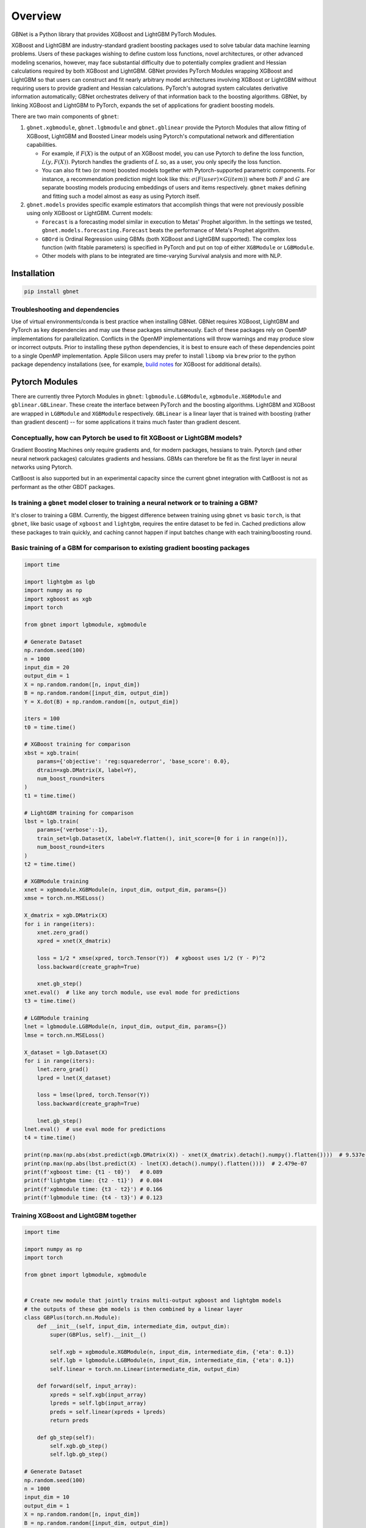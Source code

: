 Overview
========

GBNet is a Python library that provides XGBoost and LightGBM PyTorch Modules.

XGBoost and LightGBM are industry-standard gradient boosting packages used to solve tabular data machine learning problems. Users of these packages wishing to define custom loss functions, novel architectures, or other advanced modeling scenarios, however, may face substantial difficulty due to potentially complex gradient and Hessian calculations required by both XGBoost and LightGBM. GBNet provides PyTorch Modules wrapping XGBoost and LightGBM so that users can construct and fit nearly arbitrary model architectures involving XGBoost or LightGBM without requiring users to provide gradient and Hessian calculations. PyTorch's autograd system calculates derivative information automatically; GBNet orchestrates delivery of that information back to the boosting algorithms. GBNet, by linking XGBoost and LightGBM to PyTorch, expands the set of applications for gradient boosting models.

There are two main components of ``gbnet``:

1. ``gbnet.xgbmodule``, ``gbnet.lgbmodule`` and ``gbnet.gblinear`` provide the Pytorch Modules that allow fitting of XGBoost, LightGBM and Boosted Linear models using Pytorch's computational network and differentiation capabilities.

   - For example, if :math:`F(X)` is the output of an XGBoost model, you can use Pytorch to define the loss function, :math:`L(y, F(X))`. Pytorch handles the gradients of :math:`L` so, as a user, you only specify the loss function.
   - You can also fit two (or more) boosted models together with Pytorch-supported parametric components. For instance, a recommendation prediction might look like this: :math:`\sigma(F(user) \times G(item))` where both :math:`F` and :math:`G` are separate boosting models producing embeddings of users and items respectively. ``gbnet`` makes defining and fitting such a model almost as easy as using Pytorch itself.

2. ``gbnet.models`` provides specific example estimators that accomplish things that were not previously possible using only XGBoost or LightGBM. Current models:

   - ``Forecast`` is a forecasting model similar in execution to Metas' Prophet algorithm. In the settings we tested, ``gbnet.models.forecasting.Forecast`` beats the performance of Meta's Prophet algorithm.
   - ``GBOrd`` is Ordinal Regression using GBMs (both XGBoost and LightGBM supported). The complex loss function (with fitable parameters) is specified in PyTorch and put on top of either ``XGBModule`` or ``LGBModule``.
   - Other models with plans to be integrated are time-varying Survival analysis and more with NLP.

Installation
-----------

.. code-block:: bash

   pip install gbnet

Troubleshooting and dependencies
~~~~~~~~~~~~~~~~~~~~~~~~~~~~~~~

Use of virtual environments/conda is best practice when installing GBNet. GBNet requires XGBoost, LightGBM and PyTorch as key dependencies and may use these packages simultaneously. Each of these packages rely on OpenMP implementations for parallelization. Conflicts in the OpenMP implementations will throw warnings and may produce slow or incorrect outputs. Prior to installing these python dependencies, it is best to ensure each of these dependencies point to a single OpenMP implementation. Apple Silicon users may prefer to install ``libomp`` via ``brew`` prior to the python package dependency installations (see, for example, `build notes <https://xgboost.readthedocs.io/en/stable/build.html#running-cmake-and-build>`_ for XGBoost for additional details).


Pytorch Modules
--------------

There are currently three Pytorch Modules in ``gbnet``: ``lgbmodule.LGBModule``, ``xgbmodule.XGBModule`` and ``gblinear.GBLinear``. These create the interface between PyTorch and the boosting algorithms. LightGBM and XGBoost are wrapped in ``LGBModule`` and ``XGBModule`` respectively. ``GBLinear`` is a linear layer that is trained with boosting (rather than gradient descent) -- for some applications it trains much faster than gradient descent.

Conceptually, how can Pytorch be used to fit XGBoost or LightGBM models?
~~~~~~~~~~~~~~~~~~~~~~~~~~~~~~~~~~~~~~~~~~~~~~~~~~~~~~~~~~~~~~~~~~~~~~~

Gradient Boosting Machines only require gradients and, for modern packages, hessians to train. Pytorch (and other neural network packages) calculates gradients and hessians. GBMs can therefore be fit as the first layer in neural networks using Pytorch.

CatBoost is also supported but in an experimental capacity since the current gbnet integration with CatBoost is not as performant as the other GBDT packages.

Is training a ``gbnet`` model closer to training a neural network or to training a GBM?
~~~~~~~~~~~~~~~~~~~~~~~~~~~~~~~~~~~~~~~~~~~~~~~~~~~~~~~~~~~~~~~~~~~~~~~~~~~~~~~~~~~~~

It's closer to training a GBM. Currently, the biggest difference between training using ``gbnet`` vs basic ``torch``, is that ``gbnet``, like basic usage of ``xgboost`` and ``lightgbm``, requires the entire dataset to be fed in. Cached predictions allow these packages to train quickly, and caching cannot happen if input batches change with each training/boosting round.

Basic training of a GBM for comparison to existing gradient boosting packages
~~~~~~~~~~~~~~~~~~~~~~~~~~~~~~~~~~~~~~~~~~~~~~~~~~~~~~~~~~~~~~~~~~~~~~~~~~~~

.. code-block:: python

   import time

   import lightgbm as lgb
   import numpy as np
   import xgboost as xgb
   import torch

   from gbnet import lgbmodule, xgbmodule

   # Generate Dataset
   np.random.seed(100)
   n = 1000
   input_dim = 20
   output_dim = 1
   X = np.random.random([n, input_dim])
   B = np.random.random([input_dim, output_dim])
   Y = X.dot(B) + np.random.random([n, output_dim])

   iters = 100
   t0 = time.time()

   # XGBoost training for comparison
   xbst = xgb.train(
       params={'objective': 'reg:squarederror', 'base_score': 0.0},
       dtrain=xgb.DMatrix(X, label=Y),
       num_boost_round=iters
   )
   t1 = time.time()

   # LightGBM training for comparison
   lbst = lgb.train(
       params={'verbose':-1},
       train_set=lgb.Dataset(X, label=Y.flatten(), init_score=[0 for i in range(n)]),
       num_boost_round=iters
   )
   t2 = time.time()

   # XGBModule training
   xnet = xgbmodule.XGBModule(n, input_dim, output_dim, params={})
   xmse = torch.nn.MSELoss()

   X_dmatrix = xgb.DMatrix(X)
   for i in range(iters):
       xnet.zero_grad()
       xpred = xnet(X_dmatrix)

       loss = 1/2 * xmse(xpred, torch.Tensor(Y))  # xgboost uses 1/2 (Y - P)^2
       loss.backward(create_graph=True)

       xnet.gb_step()
   xnet.eval()  # like any torch module, use eval mode for predictions
   t3 = time.time()

   # LGBModule training
   lnet = lgbmodule.LGBModule(n, input_dim, output_dim, params={})
   lmse = torch.nn.MSELoss()

   X_dataset = lgb.Dataset(X)
   for i in range(iters):
       lnet.zero_grad()
       lpred = lnet(X_dataset)

       loss = lmse(lpred, torch.Tensor(Y))
       loss.backward(create_graph=True)

       lnet.gb_step()
   lnet.eval()  # use eval mode for predictions
   t4 = time.time()

   print(np.max(np.abs(xbst.predict(xgb.DMatrix(X)) - xnet(X_dmatrix).detach().numpy().flatten())))  # 9.537e-07
   print(np.max(np.abs(lbst.predict(X) - lnet(X).detach().numpy().flatten())))  # 2.479e-07
   print(f'xgboost time: {t1 - t0}')   # 0.089
   print(f'lightgbm time: {t2 - t1}')  # 0.084
   print(f'xgbmodule time: {t3 - t2}') # 0.166
   print(f'lgbmodule time: {t4 - t3}') # 0.123

Training XGBoost and LightGBM together
~~~~~~~~~~~~~~~~~~~~~~~~~~~~~~~~~~~~~

.. code-block:: python

   import time

   import numpy as np
   import torch

   from gbnet import lgbmodule, xgbmodule


   # Create new module that jointly trains multi-output xgboost and lightgbm models
   # the outputs of these gbm models is then combined by a linear layer
   class GBPlus(torch.nn.Module):
       def __init__(self, input_dim, intermediate_dim, output_dim):
           super(GBPlus, self).__init__()

           self.xgb = xgbmodule.XGBModule(n, input_dim, intermediate_dim, {'eta': 0.1})
           self.lgb = lgbmodule.LGBModule(n, input_dim, intermediate_dim, {'eta': 0.1})
           self.linear = torch.nn.Linear(intermediate_dim, output_dim)

       def forward(self, input_array):
           xpreds = self.xgb(input_array)
           lpreds = self.lgb(input_array)
           preds = self.linear(xpreds + lpreds)
           return preds

       def gb_step(self):
           self.xgb.gb_step()
           self.lgb.gb_step()

   # Generate Dataset
   np.random.seed(100)
   n = 1000
   input_dim = 10
   output_dim = 1
   X = np.random.random([n, input_dim])
   B = np.random.random([input_dim, output_dim])
   Y = X.dot(B) + np.random.random([n, output_dim])

   intermediate_dim = 10
   gbp = GBPlus(input_dim, intermediate_dim, output_dim)
   mse = torch.nn.MSELoss()
   optimizer = torch.optim.Adam(gbp.parameters(), lr=0.005)

   t0 = time.time()
   losses = []
   for i in range(100):
       optimizer.zero_grad()
       preds = gbp(X)

       loss = mse(preds, torch.Tensor(Y))
       loss.backward(create_graph=True)  # create_graph=True required for any gbnet
       losses.append(loss.detach().numpy().copy())

       gbp.gb_step()  # required to update the gbms
       optimizer.step()
   t1 = time.time()
   print(t1 - t0)  # 5.821

Models
------

Forecasting
~~~~~~~~~~

``gbnet.models.forecasting.Forecast`` outperforms Meta's popular Prophet algorithm on basic benchmarks. Starter comparison code:

.. code-block:: python

   import pandas as pd
   from prophet import Prophet
   from sklearn.metrics import root_mean_squared_error

   from gbnet.models import forecasting

   ## Load and split data
   url = "https://raw.githubusercontent.com/facebook/prophet/main/examples/example_yosemite_temps.csv"
   df = pd.read_csv(url)
   df['ds'] = pd.to_datetime(df['ds'])

   train = df[df['ds'] < df['ds'].median()].reset_index(drop=True).copy()
   test = df[df['ds'] >= df['ds'].median()].reset_index(drop=True).copy()

   ## train and predict comparing out-of-the-box gbnet & prophet

   # gbnet
   gbnet_forecast_model = forecasting.Forecast()
   gbnet_forecast_model.fit(train, train['y'])
   test['gbnet_pred'] = gbnet_forecast_model.predict(test)['yhat']

   # prophet
   prophet_model = Prophet()
   prophet_model.fit(train)
   test['prophet_pred'] = prophet_model.predict(test)['yhat']

   sel = test['y'].notnull()
   print(f"gbnet rmse: {root_mean_squared_error(test[sel]['y'], test[sel]['gbnet_pred'])}")
   print(f"prophet rmse: {root_mean_squared_error(test[sel]['y'], test[sel]['prophet_pred'])}")

   # gbnet rmse: 8.757314439339462
   # prophet rmse: 20.10509806878121

Ordinal Regression
~~~~~~~~~~~~~~~~

See the `ordinal regression comparison notebook <https://github.com/mthorrell/gbnet/blob/main/examples/ordinal_regression_comparison.ipynb>`_ for examples.

.. code-block:: python

   from gbnet.models import ordinal_regression

   sklearn_estimator = ordinal_regression.GBOrd(num_classes=10)

Contributing
-----------

Contributions are welcome! Here are some ways you can help:

- Report bugs and request features by opening issues
- Submit pull requests with bug fixes or new features
- Improve documentation and examples
- Add tests to increase code coverage

Before submitting a pull request:

1. Fork the repository and create a new branch
2. Add tests for any new functionality
3. Ensure all tests pass by running ``pytest``
4. Update documentation as needed
5. Follow the existing code style

For major changes, please open an issue first to discuss what you would like to change. 